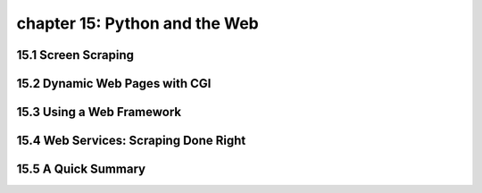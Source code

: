 chapter 15: Python and the Web
=================================



15.1 Screen Scraping
----------------------



15.2 Dynamic Web Pages with CGI
---------------------------------




15.3 Using a Web Framework
------------------------------




15.4 Web Services: Scraping Done Right
-----------------------------------------




15.5 A Quick Summary
----------------------


